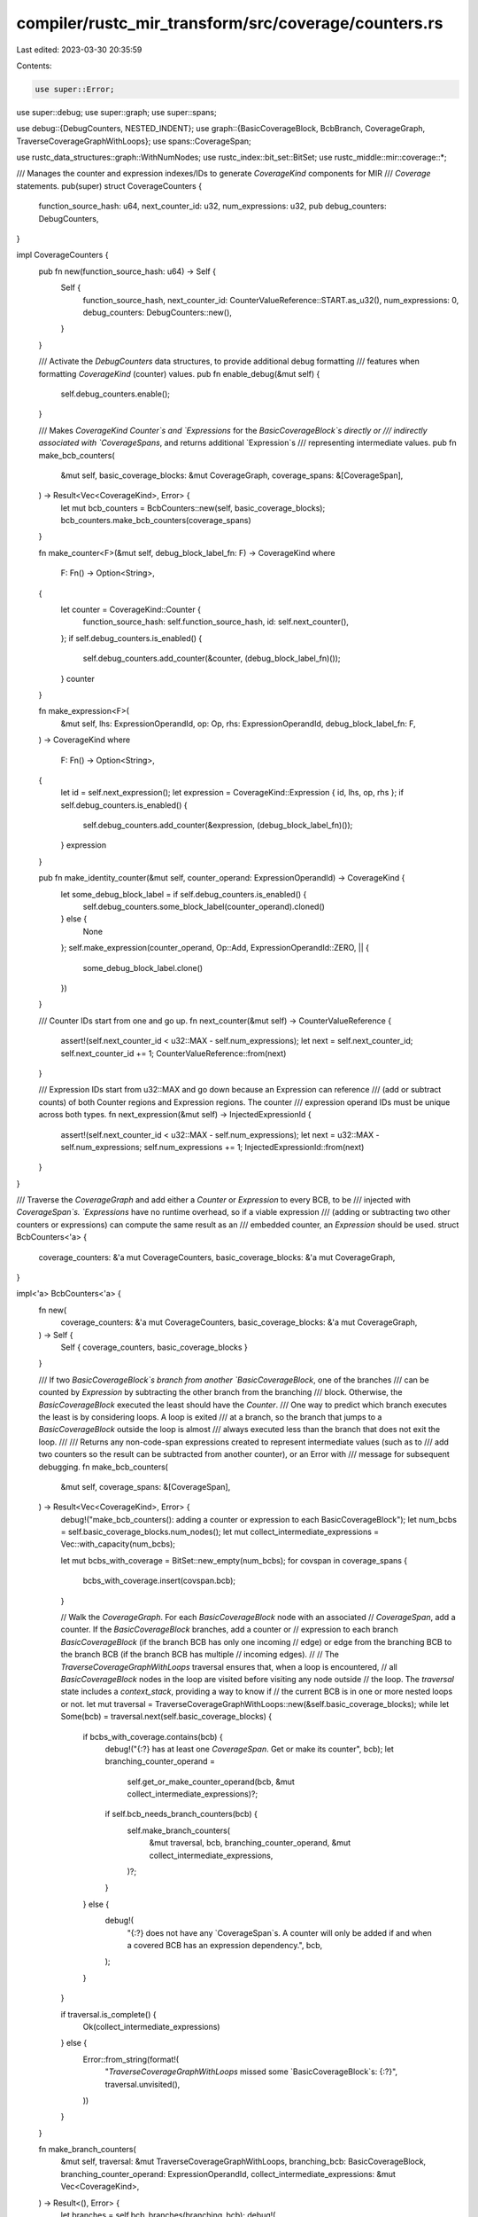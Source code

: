 compiler/rustc_mir_transform/src/coverage/counters.rs
=====================================================

Last edited: 2023-03-30 20:35:59

Contents:

.. code-block:: rs

    use super::Error;

use super::debug;
use super::graph;
use super::spans;

use debug::{DebugCounters, NESTED_INDENT};
use graph::{BasicCoverageBlock, BcbBranch, CoverageGraph, TraverseCoverageGraphWithLoops};
use spans::CoverageSpan;

use rustc_data_structures::graph::WithNumNodes;
use rustc_index::bit_set::BitSet;
use rustc_middle::mir::coverage::*;

/// Manages the counter and expression indexes/IDs to generate `CoverageKind` components for MIR
/// `Coverage` statements.
pub(super) struct CoverageCounters {
    function_source_hash: u64,
    next_counter_id: u32,
    num_expressions: u32,
    pub debug_counters: DebugCounters,
}

impl CoverageCounters {
    pub fn new(function_source_hash: u64) -> Self {
        Self {
            function_source_hash,
            next_counter_id: CounterValueReference::START.as_u32(),
            num_expressions: 0,
            debug_counters: DebugCounters::new(),
        }
    }

    /// Activate the `DebugCounters` data structures, to provide additional debug formatting
    /// features when formatting `CoverageKind` (counter) values.
    pub fn enable_debug(&mut self) {
        self.debug_counters.enable();
    }

    /// Makes `CoverageKind` `Counter`s and `Expressions` for the `BasicCoverageBlock`s directly or
    /// indirectly associated with `CoverageSpans`, and returns additional `Expression`s
    /// representing intermediate values.
    pub fn make_bcb_counters(
        &mut self,
        basic_coverage_blocks: &mut CoverageGraph,
        coverage_spans: &[CoverageSpan],
    ) -> Result<Vec<CoverageKind>, Error> {
        let mut bcb_counters = BcbCounters::new(self, basic_coverage_blocks);
        bcb_counters.make_bcb_counters(coverage_spans)
    }

    fn make_counter<F>(&mut self, debug_block_label_fn: F) -> CoverageKind
    where
        F: Fn() -> Option<String>,
    {
        let counter = CoverageKind::Counter {
            function_source_hash: self.function_source_hash,
            id: self.next_counter(),
        };
        if self.debug_counters.is_enabled() {
            self.debug_counters.add_counter(&counter, (debug_block_label_fn)());
        }
        counter
    }

    fn make_expression<F>(
        &mut self,
        lhs: ExpressionOperandId,
        op: Op,
        rhs: ExpressionOperandId,
        debug_block_label_fn: F,
    ) -> CoverageKind
    where
        F: Fn() -> Option<String>,
    {
        let id = self.next_expression();
        let expression = CoverageKind::Expression { id, lhs, op, rhs };
        if self.debug_counters.is_enabled() {
            self.debug_counters.add_counter(&expression, (debug_block_label_fn)());
        }
        expression
    }

    pub fn make_identity_counter(&mut self, counter_operand: ExpressionOperandId) -> CoverageKind {
        let some_debug_block_label = if self.debug_counters.is_enabled() {
            self.debug_counters.some_block_label(counter_operand).cloned()
        } else {
            None
        };
        self.make_expression(counter_operand, Op::Add, ExpressionOperandId::ZERO, || {
            some_debug_block_label.clone()
        })
    }

    /// Counter IDs start from one and go up.
    fn next_counter(&mut self) -> CounterValueReference {
        assert!(self.next_counter_id < u32::MAX - self.num_expressions);
        let next = self.next_counter_id;
        self.next_counter_id += 1;
        CounterValueReference::from(next)
    }

    /// Expression IDs start from u32::MAX and go down because an Expression can reference
    /// (add or subtract counts) of both Counter regions and Expression regions. The counter
    /// expression operand IDs must be unique across both types.
    fn next_expression(&mut self) -> InjectedExpressionId {
        assert!(self.next_counter_id < u32::MAX - self.num_expressions);
        let next = u32::MAX - self.num_expressions;
        self.num_expressions += 1;
        InjectedExpressionId::from(next)
    }
}

/// Traverse the `CoverageGraph` and add either a `Counter` or `Expression` to every BCB, to be
/// injected with `CoverageSpan`s. `Expressions` have no runtime overhead, so if a viable expression
/// (adding or subtracting two other counters or expressions) can compute the same result as an
/// embedded counter, an `Expression` should be used.
struct BcbCounters<'a> {
    coverage_counters: &'a mut CoverageCounters,
    basic_coverage_blocks: &'a mut CoverageGraph,
}

impl<'a> BcbCounters<'a> {
    fn new(
        coverage_counters: &'a mut CoverageCounters,
        basic_coverage_blocks: &'a mut CoverageGraph,
    ) -> Self {
        Self { coverage_counters, basic_coverage_blocks }
    }

    /// If two `BasicCoverageBlock`s branch from another `BasicCoverageBlock`, one of the branches
    /// can be counted by `Expression` by subtracting the other branch from the branching
    /// block. Otherwise, the `BasicCoverageBlock` executed the least should have the `Counter`.
    /// One way to predict which branch executes the least is by considering loops. A loop is exited
    /// at a branch, so the branch that jumps to a `BasicCoverageBlock` outside the loop is almost
    /// always executed less than the branch that does not exit the loop.
    ///
    /// Returns any non-code-span expressions created to represent intermediate values (such as to
    /// add two counters so the result can be subtracted from another counter), or an Error with
    /// message for subsequent debugging.
    fn make_bcb_counters(
        &mut self,
        coverage_spans: &[CoverageSpan],
    ) -> Result<Vec<CoverageKind>, Error> {
        debug!("make_bcb_counters(): adding a counter or expression to each BasicCoverageBlock");
        let num_bcbs = self.basic_coverage_blocks.num_nodes();
        let mut collect_intermediate_expressions = Vec::with_capacity(num_bcbs);

        let mut bcbs_with_coverage = BitSet::new_empty(num_bcbs);
        for covspan in coverage_spans {
            bcbs_with_coverage.insert(covspan.bcb);
        }

        // Walk the `CoverageGraph`. For each `BasicCoverageBlock` node with an associated
        // `CoverageSpan`, add a counter. If the `BasicCoverageBlock` branches, add a counter or
        // expression to each branch `BasicCoverageBlock` (if the branch BCB has only one incoming
        // edge) or edge from the branching BCB to the branch BCB (if the branch BCB has multiple
        // incoming edges).
        //
        // The `TraverseCoverageGraphWithLoops` traversal ensures that, when a loop is encountered,
        // all `BasicCoverageBlock` nodes in the loop are visited before visiting any node outside
        // the loop. The `traversal` state includes a `context_stack`, providing a way to know if
        // the current BCB is in one or more nested loops or not.
        let mut traversal = TraverseCoverageGraphWithLoops::new(&self.basic_coverage_blocks);
        while let Some(bcb) = traversal.next(self.basic_coverage_blocks) {
            if bcbs_with_coverage.contains(bcb) {
                debug!("{:?} has at least one `CoverageSpan`. Get or make its counter", bcb);
                let branching_counter_operand =
                    self.get_or_make_counter_operand(bcb, &mut collect_intermediate_expressions)?;

                if self.bcb_needs_branch_counters(bcb) {
                    self.make_branch_counters(
                        &mut traversal,
                        bcb,
                        branching_counter_operand,
                        &mut collect_intermediate_expressions,
                    )?;
                }
            } else {
                debug!(
                    "{:?} does not have any `CoverageSpan`s. A counter will only be added if \
                    and when a covered BCB has an expression dependency.",
                    bcb,
                );
            }
        }

        if traversal.is_complete() {
            Ok(collect_intermediate_expressions)
        } else {
            Error::from_string(format!(
                "`TraverseCoverageGraphWithLoops` missed some `BasicCoverageBlock`s: {:?}",
                traversal.unvisited(),
            ))
        }
    }

    fn make_branch_counters(
        &mut self,
        traversal: &mut TraverseCoverageGraphWithLoops,
        branching_bcb: BasicCoverageBlock,
        branching_counter_operand: ExpressionOperandId,
        collect_intermediate_expressions: &mut Vec<CoverageKind>,
    ) -> Result<(), Error> {
        let branches = self.bcb_branches(branching_bcb);
        debug!(
            "{:?} has some branch(es) without counters:\n  {}",
            branching_bcb,
            branches
                .iter()
                .map(|branch| {
                    format!("{:?}: {:?}", branch, branch.counter(&self.basic_coverage_blocks))
                })
                .collect::<Vec<_>>()
                .join("\n  "),
        );

        // Use the `traversal` state to decide if a subset of the branches exit a loop, making it
        // likely that branch is executed less than branches that do not exit the same loop. In this
        // case, any branch that does not exit the loop (and has not already been assigned a
        // counter) should be counted by expression, if possible. (If a preferred expression branch
        // is not selected based on the loop context, select any branch without an existing
        // counter.)
        let expression_branch = self.choose_preferred_expression_branch(traversal, &branches);

        // Assign a Counter or Expression to each branch, plus additional `Expression`s, as needed,
        // to sum up intermediate results.
        let mut some_sumup_counter_operand = None;
        for branch in branches {
            // Skip the selected `expression_branch`, if any. It's expression will be assigned after
            // all others.
            if branch != expression_branch {
                let branch_counter_operand = if branch.is_only_path_to_target() {
                    debug!(
                        "  {:?} has only one incoming edge (from {:?}), so adding a \
                        counter",
                        branch, branching_bcb
                    );
                    self.get_or_make_counter_operand(
                        branch.target_bcb,
                        collect_intermediate_expressions,
                    )?
                } else {
                    debug!("  {:?} has multiple incoming edges, so adding an edge counter", branch);
                    self.get_or_make_edge_counter_operand(
                        branching_bcb,
                        branch.target_bcb,
                        collect_intermediate_expressions,
                    )?
                };
                if let Some(sumup_counter_operand) =
                    some_sumup_counter_operand.replace(branch_counter_operand)
                {
                    let intermediate_expression = self.coverage_counters.make_expression(
                        branch_counter_operand,
                        Op::Add,
                        sumup_counter_operand,
                        || None,
                    );
                    debug!(
                        "  [new intermediate expression: {}]",
                        self.format_counter(&intermediate_expression)
                    );
                    let intermediate_expression_operand = intermediate_expression.as_operand_id();
                    collect_intermediate_expressions.push(intermediate_expression);
                    some_sumup_counter_operand.replace(intermediate_expression_operand);
                }
            }
        }

        // Assign the final expression to the `expression_branch` by subtracting the total of all
        // other branches from the counter of the branching BCB.
        let sumup_counter_operand =
            some_sumup_counter_operand.expect("sumup_counter_operand should have a value");
        debug!(
            "Making an expression for the selected expression_branch: {:?} \
            (expression_branch predecessors: {:?})",
            expression_branch,
            self.bcb_predecessors(expression_branch.target_bcb),
        );
        let expression = self.coverage_counters.make_expression(
            branching_counter_operand,
            Op::Subtract,
            sumup_counter_operand,
            || Some(format!("{:?}", expression_branch)),
        );
        debug!("{:?} gets an expression: {}", expression_branch, self.format_counter(&expression));
        let bcb = expression_branch.target_bcb;
        if expression_branch.is_only_path_to_target() {
            self.basic_coverage_blocks[bcb].set_counter(expression)?;
        } else {
            self.basic_coverage_blocks[bcb].set_edge_counter_from(branching_bcb, expression)?;
        }
        Ok(())
    }

    fn get_or_make_counter_operand(
        &mut self,
        bcb: BasicCoverageBlock,
        collect_intermediate_expressions: &mut Vec<CoverageKind>,
    ) -> Result<ExpressionOperandId, Error> {
        self.recursive_get_or_make_counter_operand(bcb, collect_intermediate_expressions, 1)
    }

    fn recursive_get_or_make_counter_operand(
        &mut self,
        bcb: BasicCoverageBlock,
        collect_intermediate_expressions: &mut Vec<CoverageKind>,
        debug_indent_level: usize,
    ) -> Result<ExpressionOperandId, Error> {
        // If the BCB already has a counter, return it.
        if let Some(counter_kind) = self.basic_coverage_blocks[bcb].counter() {
            debug!(
                "{}{:?} already has a counter: {}",
                NESTED_INDENT.repeat(debug_indent_level),
                bcb,
                self.format_counter(counter_kind),
            );
            return Ok(counter_kind.as_operand_id());
        }

        // A BCB with only one incoming edge gets a simple `Counter` (via `make_counter()`).
        // Also, a BCB that loops back to itself gets a simple `Counter`. This may indicate the
        // program results in a tight infinite loop, but it should still compile.
        let one_path_to_target = self.bcb_has_one_path_to_target(bcb);
        if one_path_to_target || self.bcb_predecessors(bcb).contains(&bcb) {
            let counter_kind = self.coverage_counters.make_counter(|| Some(format!("{:?}", bcb)));
            if one_path_to_target {
                debug!(
                    "{}{:?} gets a new counter: {}",
                    NESTED_INDENT.repeat(debug_indent_level),
                    bcb,
                    self.format_counter(&counter_kind),
                );
            } else {
                debug!(
                    "{}{:?} has itself as its own predecessor. It can't be part of its own \
                    Expression sum, so it will get its own new counter: {}. (Note, the compiled \
                    code will generate an infinite loop.)",
                    NESTED_INDENT.repeat(debug_indent_level),
                    bcb,
                    self.format_counter(&counter_kind),
                );
            }
            return self.basic_coverage_blocks[bcb].set_counter(counter_kind);
        }

        // A BCB with multiple incoming edges can compute its count by `Expression`, summing up the
        // counters and/or expressions of its incoming edges. This will recursively get or create
        // counters for those incoming edges first, then call `make_expression()` to sum them up,
        // with additional intermediate expressions as needed.
        let mut predecessors = self.bcb_predecessors(bcb).to_owned().into_iter();
        debug!(
            "{}{:?} has multiple incoming edges and will get an expression that sums them up...",
            NESTED_INDENT.repeat(debug_indent_level),
            bcb,
        );
        let first_edge_counter_operand = self.recursive_get_or_make_edge_counter_operand(
            predecessors.next().unwrap(),
            bcb,
            collect_intermediate_expressions,
            debug_indent_level + 1,
        )?;
        let mut some_sumup_edge_counter_operand = None;
        for predecessor in predecessors {
            let edge_counter_operand = self.recursive_get_or_make_edge_counter_operand(
                predecessor,
                bcb,
                collect_intermediate_expressions,
                debug_indent_level + 1,
            )?;
            if let Some(sumup_edge_counter_operand) =
                some_sumup_edge_counter_operand.replace(edge_counter_operand)
            {
                let intermediate_expression = self.coverage_counters.make_expression(
                    sumup_edge_counter_operand,
                    Op::Add,
                    edge_counter_operand,
                    || None,
                );
                debug!(
                    "{}new intermediate expression: {}",
                    NESTED_INDENT.repeat(debug_indent_level),
                    self.format_counter(&intermediate_expression)
                );
                let intermediate_expression_operand = intermediate_expression.as_operand_id();
                collect_intermediate_expressions.push(intermediate_expression);
                some_sumup_edge_counter_operand.replace(intermediate_expression_operand);
            }
        }
        let counter_kind = self.coverage_counters.make_expression(
            first_edge_counter_operand,
            Op::Add,
            some_sumup_edge_counter_operand.unwrap(),
            || Some(format!("{:?}", bcb)),
        );
        debug!(
            "{}{:?} gets a new counter (sum of predecessor counters): {}",
            NESTED_INDENT.repeat(debug_indent_level),
            bcb,
            self.format_counter(&counter_kind)
        );
        self.basic_coverage_blocks[bcb].set_counter(counter_kind)
    }

    fn get_or_make_edge_counter_operand(
        &mut self,
        from_bcb: BasicCoverageBlock,
        to_bcb: BasicCoverageBlock,
        collect_intermediate_expressions: &mut Vec<CoverageKind>,
    ) -> Result<ExpressionOperandId, Error> {
        self.recursive_get_or_make_edge_counter_operand(
            from_bcb,
            to_bcb,
            collect_intermediate_expressions,
            1,
        )
    }

    fn recursive_get_or_make_edge_counter_operand(
        &mut self,
        from_bcb: BasicCoverageBlock,
        to_bcb: BasicCoverageBlock,
        collect_intermediate_expressions: &mut Vec<CoverageKind>,
        debug_indent_level: usize,
    ) -> Result<ExpressionOperandId, Error> {
        // If the source BCB has only one successor (assumed to be the given target), an edge
        // counter is unnecessary. Just get or make a counter for the source BCB.
        let successors = self.bcb_successors(from_bcb).iter();
        if successors.len() == 1 {
            return self.recursive_get_or_make_counter_operand(
                from_bcb,
                collect_intermediate_expressions,
                debug_indent_level + 1,
            );
        }

        // If the edge already has a counter, return it.
        if let Some(counter_kind) = self.basic_coverage_blocks[to_bcb].edge_counter_from(from_bcb) {
            debug!(
                "{}Edge {:?}->{:?} already has a counter: {}",
                NESTED_INDENT.repeat(debug_indent_level),
                from_bcb,
                to_bcb,
                self.format_counter(counter_kind)
            );
            return Ok(counter_kind.as_operand_id());
        }

        // Make a new counter to count this edge.
        let counter_kind =
            self.coverage_counters.make_counter(|| Some(format!("{:?}->{:?}", from_bcb, to_bcb)));
        debug!(
            "{}Edge {:?}->{:?} gets a new counter: {}",
            NESTED_INDENT.repeat(debug_indent_level),
            from_bcb,
            to_bcb,
            self.format_counter(&counter_kind)
        );
        self.basic_coverage_blocks[to_bcb].set_edge_counter_from(from_bcb, counter_kind)
    }

    /// Select a branch for the expression, either the recommended `reloop_branch`, or if none was
    /// found, select any branch.
    fn choose_preferred_expression_branch(
        &self,
        traversal: &TraverseCoverageGraphWithLoops,
        branches: &[BcbBranch],
    ) -> BcbBranch {
        let branch_needs_a_counter =
            |branch: &BcbBranch| branch.counter(&self.basic_coverage_blocks).is_none();

        let some_reloop_branch = self.find_some_reloop_branch(traversal, &branches);
        if let Some(reloop_branch_without_counter) =
            some_reloop_branch.filter(branch_needs_a_counter)
        {
            debug!(
                "Selecting reloop_branch={:?} that still needs a counter, to get the \
                `Expression`",
                reloop_branch_without_counter
            );
            reloop_branch_without_counter
        } else {
            let &branch_without_counter = branches
                .iter()
                .find(|&&branch| branch.counter(&self.basic_coverage_blocks).is_none())
                .expect(
                    "needs_branch_counters was `true` so there should be at least one \
                    branch",
                );
            debug!(
                "Selecting any branch={:?} that still needs a counter, to get the \
                `Expression` because there was no `reloop_branch`, or it already had a \
                counter",
                branch_without_counter
            );
            branch_without_counter
        }
    }

    /// At most, one of the branches (or its edge, from the branching_bcb, if the branch has
    /// multiple incoming edges) can have a counter computed by expression.
    ///
    /// If at least one of the branches leads outside of a loop (`found_loop_exit` is
    /// true), and at least one other branch does not exit the loop (the first of which
    /// is captured in `some_reloop_branch`), it's likely any reloop branch will be
    /// executed far more often than loop exit branch, making the reloop branch a better
    /// candidate for an expression.
    fn find_some_reloop_branch(
        &self,
        traversal: &TraverseCoverageGraphWithLoops,
        branches: &[BcbBranch],
    ) -> Option<BcbBranch> {
        let branch_needs_a_counter =
            |branch: &BcbBranch| branch.counter(&self.basic_coverage_blocks).is_none();

        let mut some_reloop_branch: Option<BcbBranch> = None;
        for context in traversal.context_stack.iter().rev() {
            if let Some((backedge_from_bcbs, _)) = &context.loop_backedges {
                let mut found_loop_exit = false;
                for &branch in branches.iter() {
                    if backedge_from_bcbs.iter().any(|&backedge_from_bcb| {
                        self.bcb_is_dominated_by(backedge_from_bcb, branch.target_bcb)
                    }) {
                        if let Some(reloop_branch) = some_reloop_branch {
                            if reloop_branch.counter(&self.basic_coverage_blocks).is_none() {
                                // we already found a candidate reloop_branch that still
                                // needs a counter
                                continue;
                            }
                        }
                        // The path from branch leads back to the top of the loop. Set this
                        // branch as the `reloop_branch`. If this branch already has a
                        // counter, and we find another reloop branch that doesn't have a
                        // counter yet, that branch will be selected as the `reloop_branch`
                        // instead.
                        some_reloop_branch = Some(branch);
                    } else {
                        // The path from branch leads outside this loop
                        found_loop_exit = true;
                    }
                    if found_loop_exit
                        && some_reloop_branch.filter(branch_needs_a_counter).is_some()
                    {
                        // Found both a branch that exits the loop and a branch that returns
                        // to the top of the loop (`reloop_branch`), and the `reloop_branch`
                        // doesn't already have a counter.
                        break;
                    }
                }
                if !found_loop_exit {
                    debug!(
                        "No branches exit the loop, so any branch without an existing \
                        counter can have the `Expression`."
                    );
                    break;
                }
                if some_reloop_branch.is_some() {
                    debug!(
                        "Found a branch that exits the loop and a branch the loops back to \
                        the top of the loop (`reloop_branch`). The `reloop_branch` will \
                        get the `Expression`, as long as it still needs a counter."
                    );
                    break;
                }
                // else all branches exited this loop context, so run the same checks with
                // the outer loop(s)
            }
        }
        some_reloop_branch
    }

    #[inline]
    fn bcb_predecessors(&self, bcb: BasicCoverageBlock) -> &[BasicCoverageBlock] {
        &self.basic_coverage_blocks.predecessors[bcb]
    }

    #[inline]
    fn bcb_successors(&self, bcb: BasicCoverageBlock) -> &[BasicCoverageBlock] {
        &self.basic_coverage_blocks.successors[bcb]
    }

    #[inline]
    fn bcb_branches(&self, from_bcb: BasicCoverageBlock) -> Vec<BcbBranch> {
        self.bcb_successors(from_bcb)
            .iter()
            .map(|&to_bcb| BcbBranch::from_to(from_bcb, to_bcb, &self.basic_coverage_blocks))
            .collect::<Vec<_>>()
    }

    fn bcb_needs_branch_counters(&self, bcb: BasicCoverageBlock) -> bool {
        let branch_needs_a_counter =
            |branch: &BcbBranch| branch.counter(&self.basic_coverage_blocks).is_none();
        let branches = self.bcb_branches(bcb);
        branches.len() > 1 && branches.iter().any(branch_needs_a_counter)
    }

    /// Returns true if the BasicCoverageBlock has zero or one incoming edge. (If zero, it should be
    /// the entry point for the function.)
    #[inline]
    fn bcb_has_one_path_to_target(&self, bcb: BasicCoverageBlock) -> bool {
        self.bcb_predecessors(bcb).len() <= 1
    }

    #[inline]
    fn bcb_is_dominated_by(&self, node: BasicCoverageBlock, dom: BasicCoverageBlock) -> bool {
        self.basic_coverage_blocks.is_dominated_by(node, dom)
    }

    #[inline]
    fn format_counter(&self, counter_kind: &CoverageKind) -> String {
        self.coverage_counters.debug_counters.format_counter(counter_kind)
    }
}


